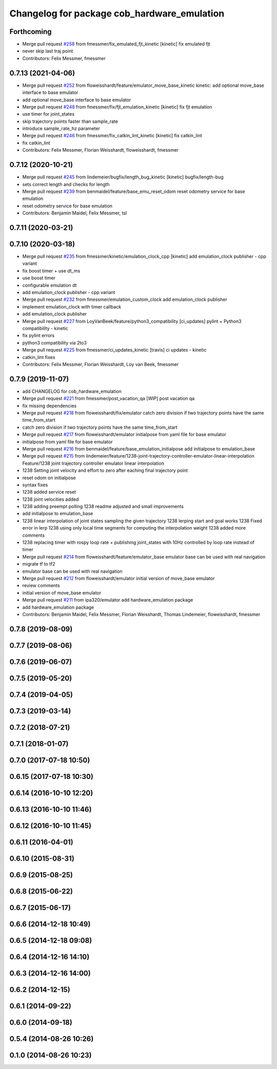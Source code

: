 ^^^^^^^^^^^^^^^^^^^^^^^^^^^^^^^^^^^^^^^^^^^^
Changelog for package cob_hardware_emulation
^^^^^^^^^^^^^^^^^^^^^^^^^^^^^^^^^^^^^^^^^^^^

Forthcoming
-----------
* Merge pull request `#258 <https://github.com/ipa320/cob_control/issues/258>`_ from fmessmer/fix_emulated_fjt_kinetic
  [kinetic] fix emulated fjt
* never skip last traj point
* Contributors: Felix Messmer, fmessmer

0.7.13 (2021-04-06)
-------------------
* Merge pull request `#252 <https://github.com/ipa320/cob_control/issues/252>`_ from floweisshardt/feature/emulator_move_base_kinetic
  kinetic: add optional move_base interface to base emulator
* add optional move_base interface to base emulator
* Merge pull request `#248 <https://github.com/ipa320/cob_control/issues/248>`_ from fmessmer/fix/fjt_emulation_kinetic
  [kinetic] fix fjt emulation
* use timer for joint_states
* skip trajectory points faster than sample_rate
* introduce sample_rate_hz parameter
* Merge pull request `#246 <https://github.com/ipa320/cob_control/issues/246>`_ from fmessmer/fix_catkin_lint_kinetic
  [kinetic] fix catkin_lint
* fix catkin_lint
* Contributors: Felix Messmer, Florian Weisshardt, floweisshardt, fmessmer

0.7.12 (2020-10-21)
-------------------
* Merge pull request `#245 <https://github.com/ipa320/cob_control/issues/245>`_ from lindemeier/bugfix/length_bug_kinetic
  [kinetic] bugfix/length-bug
* sets correct length and checks for length
* Merge pull request `#239 <https://github.com/ipa320/cob_control/issues/239>`_ from benmaidel/feature/base_emu_reset_odom
  reset odometry service for base emulation
* reset odometry service for base emulation
* Contributors: Benjamin Maidel, Felix Messmer, tsl

0.7.11 (2020-03-21)
-------------------

0.7.10 (2020-03-18)
-------------------
* Merge pull request `#235 <https://github.com/ipa320/cob_control/issues/235>`_ from fmessmer/kinetic/emulation_clock_cpp
  [kinetic] add emulation_clock publisher - cpp variant
* fix boost timer + use dt_ms
* use boost timer
* configurable emulation dt
* add emulation_clock publisher - cpp variant
* Merge pull request `#232 <https://github.com/ipa320/cob_control/issues/232>`_ from fmessmer/emulation_custom_clock
  add emulation_clock publisher
* implement emulation_clock with timer callback
* add emulation_clock publisher
* Merge pull request `#227 <https://github.com/ipa320/cob_control/issues/227>`_ from LoyVanBeek/feature/python3_compatibility
  [ci_updates] pylint + Python3 compatibility - kinetic
* fix pylint errors
* python3 compatibility via 2to3
* Merge pull request `#225 <https://github.com/ipa320/cob_control/issues/225>`_ from fmessmer/ci_updates_kinetic
  [travis] ci updates - kinetic
* catkin_lint fixes
* Contributors: Felix Messmer, Florian Weisshardt, Loy van Beek, fmessmer

0.7.9 (2019-11-07)
------------------
* add CHANGELOG for cob_hardware_emulation
* Merge pull request `#221 <https://github.com/ipa320/cob_control/issues/221>`_ from fmessmer/post_vacation_qa
  [WIP] post vacation qa
* fix missing dependencies
* Merge pull request `#218 <https://github.com/ipa320/cob_control/issues/218>`_ from floweisshardt/fix/emulator
  catch zero division if two trajectory points have the same time_from_start
* catch zero division if two trajectory points have the same time_from_start
* Merge pull request `#217 <https://github.com/ipa320/cob_control/issues/217>`_ from floweisshardt/emulator
  initialpose from yaml file for base emulator
* initialpose from yaml file for base emulator
* Merge pull request `#216 <https://github.com/ipa320/cob_control/issues/216>`_ from benmaidel/feature/base_emulation_initialpose
  add initialpose to emulation_base
* Merge pull request `#215 <https://github.com/ipa320/cob_control/issues/215>`_ from lindemeier/feature/1238-joint-trajectory-controller-emulator-linear-interpolation
  Feature/1238 joint trajectory controller emulator linear interpolation
* 1238 Setting joint velocity and effort to zero after eaching final trajectory point
* reset odom on initialpose
* syntax fixes
* 1238 added  service reset
* 1238 joint velocities added
* 1238 adding preempt polling
  1238 readme adjusted and small improvements
* add initialpose to emulation_base
* 1238 linear interpolation of joint states sampling the given trajectory
  1238 lerping start and goal works
  1238 Fixed error in lerp
  1238 using only local time segments for computing the interpolation weight
  1238 added more comments
* 1238 replacing timer with rospy loop rate
  + publishing joint_states with 10Hz controlled by loop rate instead of timer
* Merge pull request `#214 <https://github.com/ipa320/cob_control/issues/214>`_ from floweisshardt/feature/emulator_base
  emulator base can be used with real navigation
* migrate tf to tf2
* emulator base can be used with real navigation
* Merge pull request `#212 <https://github.com/ipa320/cob_control/issues/212>`_ from floweisshardt/emulator
  initial version of move_base emulator
* review comments
* initial version of move_base emulator
* Merge pull request `#211 <https://github.com/ipa320/cob_control/issues/211>`_ from ipa320/emulator
  add hardware_emulation package
* add hardware_emulation package
* Contributors: Benjamin Maidel, Felix Messmer, Florian Weisshardt, Thomas Lindemeier, floweisshardt, fmessmer

0.7.8 (2019-08-09)
------------------

0.7.7 (2019-08-06)
------------------

0.7.6 (2019-06-07)
------------------

0.7.5 (2019-05-20)
------------------

0.7.4 (2019-04-05)
------------------

0.7.3 (2019-03-14)
------------------

0.7.2 (2018-07-21)
------------------

0.7.1 (2018-01-07)
------------------

0.7.0 (2017-07-18 10:50)
------------------------

0.6.15 (2017-07-18 10:30)
-------------------------

0.6.14 (2016-10-10 12:20)
-------------------------

0.6.13 (2016-10-10 11:46)
-------------------------

0.6.12 (2016-10-10 11:45)
-------------------------

0.6.11 (2016-04-01)
-------------------

0.6.10 (2015-08-31)
-------------------

0.6.9 (2015-08-25)
------------------

0.6.8 (2015-06-22)
------------------

0.6.7 (2015-06-17)
------------------

0.6.6 (2014-12-18 10:49)
------------------------

0.6.5 (2014-12-18 09:08)
------------------------

0.6.4 (2014-12-16 14:10)
------------------------

0.6.3 (2014-12-16 14:00)
------------------------

0.6.2 (2014-12-15)
------------------

0.6.1 (2014-09-22)
------------------

0.6.0 (2014-09-18)
------------------

0.5.4 (2014-08-26 10:26)
------------------------

0.1.0 (2014-08-26 10:23)
------------------------
